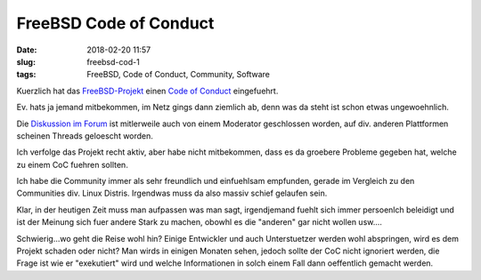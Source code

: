 FreeBSD Code of Conduct
############################
:date: 2018-02-20 11:57
:slug: freebsd-cod-1
:tags: FreeBSD, Code of Conduct, Community, Software

Kuerzlich hat das `FreeBSD-Projekt <https://www.freebsd.org>`_ einen `Code of Conduct <https://www.freebsd.org/internal/code-of-conduct.html>`_ eingefuehrt.

Ev. hats ja jemand mitbekommen, im Netz gings dann ziemlich ab, denn was da steht ist schon etwas ungewoehnlich.

Die `Diskussion im Forum <https://forums.freebsd.org/threads/is-the-community-become-fragile.64690/page-3>`_ ist mitlerweile auch von einem Moderator geschlossen worden, auf div. anderen Plattformen scheinen Threads geloescht worden.

Ich verfolge das Projekt recht aktiv, aber habe nicht mitbekommen, dass es da groebere Probleme gegeben hat, welche zu einem CoC fuehren sollten.

Ich habe die Community immer als sehr freundlich und einfuehlsam empfunden, gerade im Vergleich zu den Communities div. Linux Distris. Irgendwas muss da also massiv schief gelaufen sein.

Klar, in der heutigen Zeit muss man aufpassen was man sagt, irgendjemand fuehlt sich immer persoenlch beleidigt und ist der Meinung sich fuer andere Stark zu machen, obowhl es die "anderen" gar nicht wollen usw....

Schwierig...wo geht die Reise wohl hin? Einige Entwickler und auch Unterstuetzer werden wohl abspringen, wird es dem Projekt schaden oder nicht?
Man wirds in einigen Monaten sehen, jedoch sollte der CoC nicht ignoriert werden, die Frage ist wie er "exekutiert" wird und welche Informationen in solch einem Fall dann oeffentlich gemacht werden.

.. raw:: html

        <iframe width="560" height="315" src="//www.youtube.com/embed/SxNdQJSlg54" frameborder="0" allowfullscreen></iframe>


